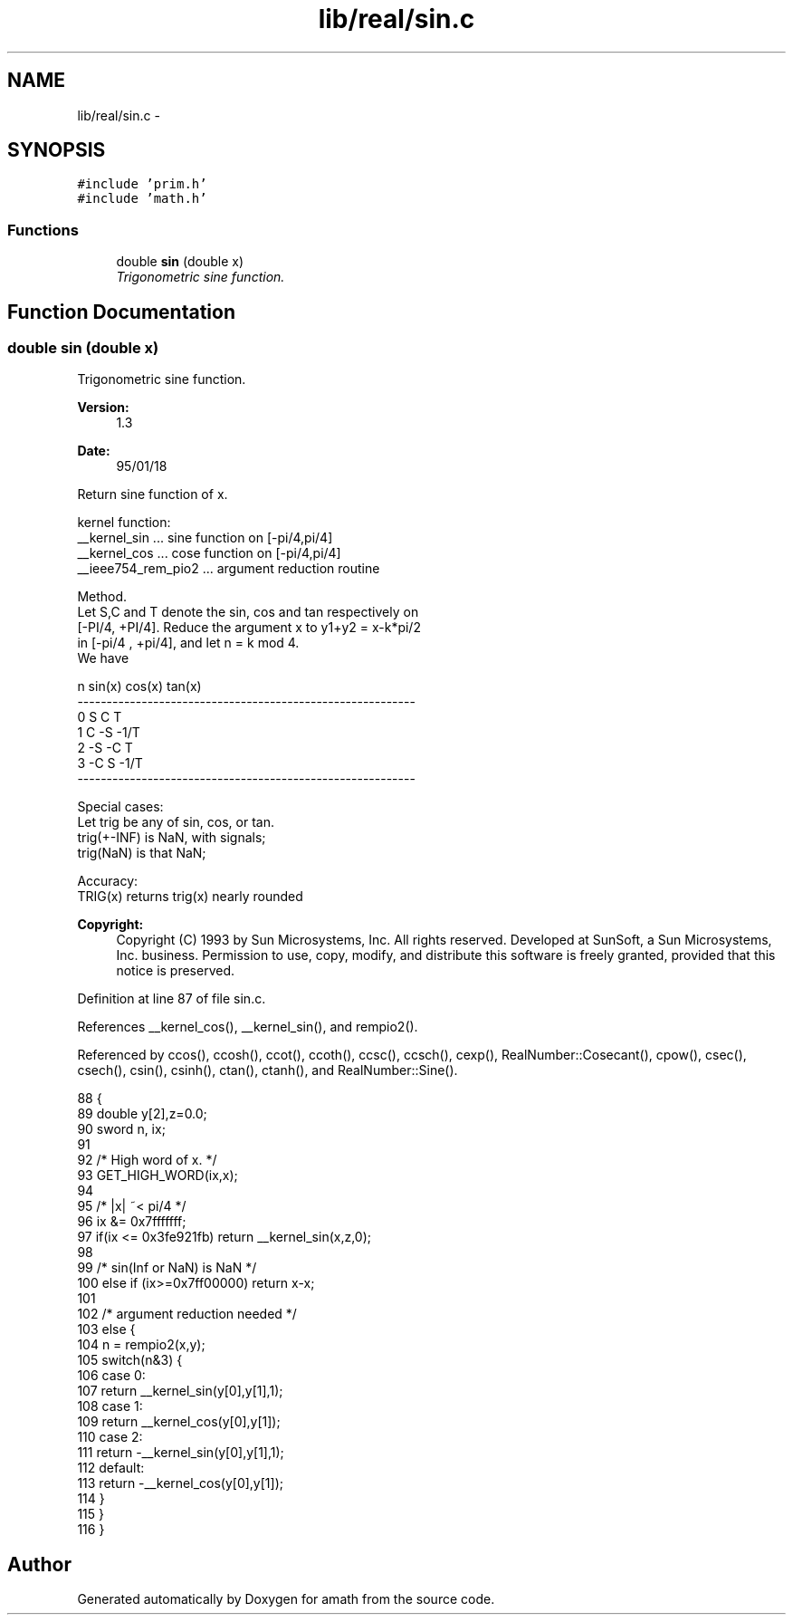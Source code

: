 .TH "lib/real/sin.c" 3 "Sun Jan 22 2017" "Version 1.6.1" "amath" \" -*- nroff -*-
.ad l
.nh
.SH NAME
lib/real/sin.c \- 
.SH SYNOPSIS
.br
.PP
\fC#include 'prim\&.h'\fP
.br
\fC#include 'math\&.h'\fP
.br

.SS "Functions"

.in +1c
.ti -1c
.RI "double \fBsin\fP (double x)"
.br
.RI "\fITrigonometric sine function\&. \fP"
.in -1c
.SH "Function Documentation"
.PP 
.SS "double sin (double x)"

.PP
Trigonometric sine function\&. 
.PP
\fBVersion:\fP
.RS 4
1\&.3 
.RE
.PP
\fBDate:\fP
.RS 4
95/01/18
.RE
.PP
.PP
.nf

Return sine function of x\&.
.fi
.PP
.PP
.PP
.nf
kernel function:
 __kernel_sin       \&.\&.\&. sine function on [-pi/4,pi/4]
 __kernel_cos       \&.\&.\&. cose function on [-pi/4,pi/4]
 __ieee754_rem_pio2 \&.\&.\&. argument reduction routine
.fi
.PP
.PP
.PP
.nf
Method\&.
     Let S,C and T denote the sin, cos and tan respectively on
 [-PI/4, +PI/4]\&. Reduce the argument x to y1+y2 = x-k*pi/2
 in [-pi/4 , +pi/4], and let n = k mod 4\&.
 We have
.fi
.PP
.PP
.PP
.nf
         n        sin(x)      cos(x)        tan(x)
    ----------------------------------------------------------
     0         S       C         T
     1         C      -S        -1/T
     2        -S      -C         T
     3        -C       S        -1/T
    ----------------------------------------------------------
.fi
.PP
.PP
.PP
.nf
Special cases:
     Let trig be any of sin, cos, or tan\&.
     trig(+-INF)  is NaN, with signals;
     trig(NaN)    is that NaN;
.fi
.PP
.PP
.PP
.nf
Accuracy:
 TRIG(x) returns trig(x) nearly rounded
.fi
.PP
 
.PP
\fBCopyright:\fP
.RS 4
Copyright (C) 1993 by Sun Microsystems, Inc\&. All rights reserved\&.  Developed at SunSoft, a Sun Microsystems, Inc\&. business\&. Permission to use, copy, modify, and distribute this software is freely granted, provided that this notice is preserved\&. 
.RE
.PP

.PP
Definition at line 87 of file sin\&.c\&.
.PP
References __kernel_cos(), __kernel_sin(), and rempio2()\&.
.PP
Referenced by ccos(), ccosh(), ccot(), ccoth(), ccsc(), ccsch(), cexp(), RealNumber::Cosecant(), cpow(), csec(), csech(), csin(), csinh(), ctan(), ctanh(), and RealNumber::Sine()\&.
.PP
.nf
88 {
89     double y[2],z=0\&.0;
90     sword n, ix;
91 
92     /* High word of x\&. */
93     GET_HIGH_WORD(ix,x);
94 
95     /* |x| ~< pi/4 */
96     ix &= 0x7fffffff;
97     if(ix <= 0x3fe921fb) return __kernel_sin(x,z,0);
98 
99     /* sin(Inf or NaN) is NaN */
100     else if (ix>=0x7ff00000) return x-x;
101 
102     /* argument reduction needed */
103     else {
104         n = rempio2(x,y);
105         switch(n&3) {
106         case 0:
107             return  __kernel_sin(y[0],y[1],1);
108         case 1:
109             return  __kernel_cos(y[0],y[1]);
110         case 2:
111             return -__kernel_sin(y[0],y[1],1);
112         default:
113             return -__kernel_cos(y[0],y[1]);
114         }
115     }
116 }
.fi
.SH "Author"
.PP 
Generated automatically by Doxygen for amath from the source code\&.
